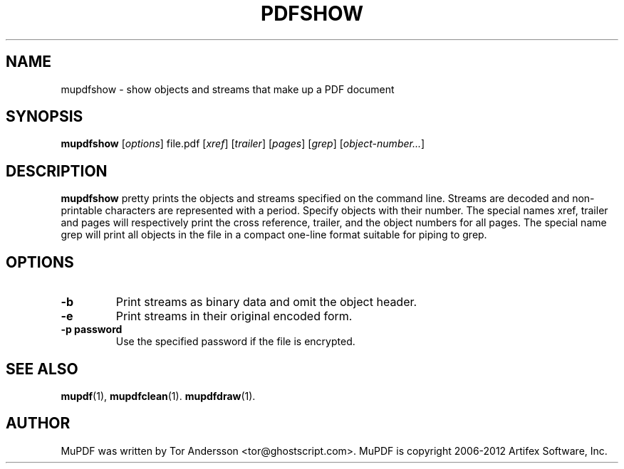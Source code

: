 .TH PDFSHOW 1 "January 27, 2012"
.\" Please adjust this date whenever revising the manpage.
.SH NAME
mupdfshow \- show objects and streams that make up a PDF document
.SH SYNOPSIS
.B mupdfshow
.RI [ options ]
.RI file.pdf
.RI [ xref ]
.RI [ trailer ]
.RI [ pages ]
.RI [ grep ]
.RI [ object-number... ]
.SH DESCRIPTION
.B mupdfshow
pretty prints the objects and streams specified on the command line.
Streams are decoded and non-printable characters are represented
with a period.
Specify objects with their number.
The special names xref, trailer and pages will
respectively print the cross reference, trailer,
and the object numbers for all pages.
The special name grep will print all objects in the file
in a compact one-line format suitable for piping to grep.
.PP
.SH OPTIONS
.TP
.B \-b
Print streams as binary data and omit the object header.
.TP
.B \-e
Print streams in their original encoded form.
.TP
.B \-p password
Use the specified password if the file is encrypted.
.SH SEE ALSO
.BR mupdf (1),
.BR mupdfclean (1).
.BR mupdfdraw (1).
.SH AUTHOR
MuPDF was written by Tor Andersson <tor@ghostscript.com>.
MuPDF is copyright 2006-2012 Artifex Software, Inc.
